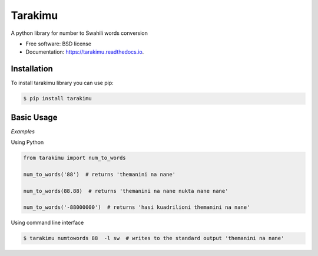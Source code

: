 ========
Tarakimu
========


.. image:: https://img.shields.io/pypi/v/tarakimu.svg
        :target: https://pypi.python.org/pypi/tarakimu

.. image:: https://img.shields.io/travis/tehamalab/tarakimu.svg
        :target: https://travis-ci.org/tehamalab/tarakimu

.. image:: https://readthedocs.org/projects/tarakimu/badge/?version=latest
        :target: https://tarakimu.readthedocs.io/en/latest/?badge=latest
        :alt: Documentation Status


.. image:: https://pyup.io/repos/github/tehamalab/tarakimu/shield.svg
     :target: https://pyup.io/repos/github/tehamalab/tarakimu/
     :alt: Updates



A python library for number to Swahili words conversion


* Free software: BSD license
* Documentation: https://tarakimu.readthedocs.io.


Installation
-------------

To install tarakimu library you can use pip:

.. code-block:: console

    $ pip install tarakimu


Basic Usage
-----------

*Examples*

Using Python

.. code-block:: python

    from tarakimu import num_to_words

    num_to_words('88')  # returns 'themanini na nane'
    
    num_to_words(88.88)  # returns 'themanini na nane nukta nane nane'
    
    num_to_words('-88000000')  # returns 'hasi kuadrilioni themanini na nane'


Using command line interface

.. code-block:: console

    $ tarakimu numtowords 88  -l sw  # writes to the standard output 'themanini na nane'
